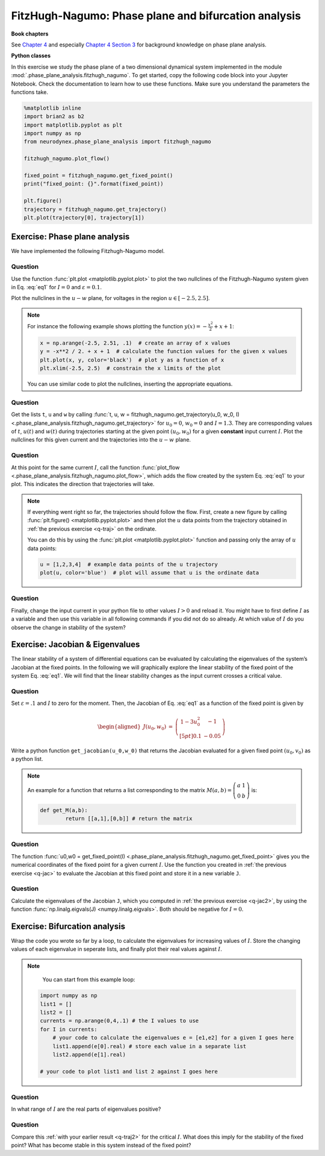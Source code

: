 FitzHugh-Nagumo: Phase plane and bifurcation analysis
=====================================================

**Book chapters**

See `Chapter 4 <Chapter4_>`_ and especially `Chapter 4 Section 3 <Chapter43_>`_ for background knowledge on phase plane analysis.

.. _Chapter4: http://neuronaldynamics.epfl.ch/online/Ch4.html
.. _Chapter43: http://neuronaldynamics.epfl.ch/online/Ch4.S3.html


**Python classes**

In this exercise we study the phase plane of a two dimensional dynamical system implemented in the module :mod:`.phase_plane_analysis.fitzhugh_nagumo`. To get started, copy the following code block into your Jupyter Notebook. Check the documentation to learn how to use these functions. Make sure you understand the parameters the functions take.

.. code-block:: python

      %matplotlib inline
      import brian2 as b2
      import matplotlib.pyplot as plt
      import numpy as np
      from neurodynex.phase_plane_analysis import fitzhugh_nagumo

      fitzhugh_nagumo.plot_flow()

      fixed_point = fitzhugh_nagumo.get_fixed_point()
      print("fixed_point: {}".format(fixed_point))

      plt.figure()
      trajectory = fitzhugh_nagumo.get_trajectory()
      plt.plot(trajectory[0], trajectory[1])



Exercise: Phase plane analysis
------------------------------
We have implemented the following Fitzhugh-Nagumo model.

.. math::
   :label: eq1

   \left[\begin{array}{ccll}
   {\displaystyle \frac{du}{dt}} &=& u\left(1-u^{2}\right)-w+I \equiv F(u,w)\\[.2cm]
   {\displaystyle \frac{dw}{dt}} &=& \varepsilon \left(u -0.5w+1\right) \equiv \varepsilon G(u,w)\, ,\\
   \end{array}\right.


Question
~~~~~~~~

Use the function :func:`plt.plot <matplotlib.pyplot.plot>` to plot the two nullclines of the Fitzhugh-Nagumo system given in Eq. :eq:`eq1` for :math:`I = 0` and :math:`\varepsilon=0.1`.

Plot the nullclines in the :math:`u-w` plane, for voltages in the region :math:`u\in\left[-2.5,2.5\right]`.

.. note::

	For instance the following example shows plotting the function
	:math:`y(x) = -\frac{x^2}{2} + x + 1`:

	.. code-block:: python
		
		x = np.arange(-2.5, 2.51, .1)  # create an array of x values
		y = -x**2 / 2. + x + 1  # calculate the function values for the given x values
		plt.plot(x, y, color='black')  # plot y as a function of x
		plt.xlim(-2.5, 2.5)  # constrain the x limits of the plot

	You can use similar code to plot the nullclines, inserting the appropriate equations.


.. _q-traj:

Question
~~~~~~~~

Get the lists ``t``, ``u`` and  ``w`` by calling :func:`t, u, w = fitzhugh_nagumo.get_trajectory(u_0, w_0, I) <.phase_plane_analysis.fitzhugh_nagumo.get_trajectory>` for :math:`u_0 = 0`, :math:`w_0= 0` and :math:`I = 1.3`. They are corresponding values of :math:`t`, :math:`u(t)` and :math:`w(t)` during trajectories starting at the given point :math:`(u_0,w_0)` for a given **constant** input current :math:`I`. Plot the nullclines for this given current and the trajectories into the :math:`u-w` plane.

Question
~~~~~~~~

At this point for the same current :math:`I`, call the function :func:`plot_flow <.phase_plane_analysis.fitzhugh_nagumo.plot_flow>`, which adds the flow created by the system Eq. :eq:`eq1` to your plot. This indicates the direction that trajectories will take.

.. note::

	If everything went right so far, the trajectories should follow the flow. First, create a new figure by calling :func:`plt.figure() <matplotlib.pyplot.plot>` and then plot the :math:`u` data points from the trajectory obtained in :ref:`the previous exercise <q-traj>` on the ordinate.

	You can do this by using the :func:`plt.plot <matplotlib.pyplot.plot>` function and passing only the array of :math:`u` data points:


	.. code-block:: python

		u = [1,2,3,4]  # example data points of the u trajectory
		plot(u, color='blue')  # plot will assume that u is the ordinate data

.. _q-traj2:

Question
~~~~~~~~

Finally, change the input current in your python file to other values :math:`I>0` and reload it. You might have to first define :math:`I` as a variable and then use this variable in all following commands if you did not do so already. At which value of :math:`I` do you observe the change in stability of the system?


Exercise: Jacobian & Eigenvalues
--------------------------------

The linear stability of a system of differential equations can be evaluated by calculating the eigenvalues of the system’s Jacobian at the fixed points. In the following we will graphically explore the linear stability of the fixed point of the system Eq. :eq:`eq1`. We will find that the linear stability changes as the input current crosses a critical value.

.. _q-jac:

Question
~~~~~~~~
Set :math:`\varepsilon=.1` and :math:`I` to zero for the moment. Then, the Jacobian of Eq. :eq:`eq1` as a function of the fixed point is
given by

.. math::

   \begin{aligned}
   J\left(u_{0},w_{0}\right) & = & \left.\left(\begin{array}{cc}
   1-3u_0^2 & -1\\[5pt]
   0.1 & -0.05
   \end{array}\right)\right.\end{aligned}

Write a python function ``get_jacobian(u_0,w_0)`` that returns
the Jacobian evaluated for a given fixed point :math:`(u_0,v_0)` as a
python list. 

.. note::
	An example for a function that returns a list
	corresponding to the matrix :math:`M(a,b)=\left(\begin{array}{cc}
	a & 1\\
	0 & b
	\end{array}\right)` is:

	.. code-block:: python

		def get_M(a,b):
			return [[a,1],[0,b]] # return the matrix


.. _q-jac2:

Question
~~~~~~~~

The function :func:`u0,w0 = get_fixed_point(I) <.phase_plane_analysis.fitzhugh_nagumo.get_fixed_point>` gives you the numerical coordinates of the fixed point for a given current :math:`I`. Use the function you created in :ref:`the previous exercise <q-jac>` to evaluate the Jacobian at this fixed point and store it in a new variable ``J``.

.. _q-jac3:

Question
~~~~~~~~

Calculate the eigenvalues of the Jacobian ``J``, which you computed in
:ref:`the previous exercise <q-jac2>`, by using the function :func:`np.linalg.eigvals(J) <numpy.linalg.eigvals>`. Both should be negative for :math:`I=0`.


Exercise: Bifurcation analysis
------------------------------

Wrap the code you wrote so far by a loop, to calculate the eigenvalues for increasing values of :math:`I`. Store the changing values of each eigenvalue in seperate lists, and finally plot their real values against :math:`I`. 

.. note::

	You can start from this example loop:
    .. code-block:: py

        import numpy as np
        list1 = []
        list2 = []
        currents = np.arange(0,4,.1) # the I values to use
        for I in currents:
            # your code to calculate the eigenvalues e = [e1,e2] for a given I goes here
            list1.append(e[0].real) # store each value in a separate list
            list2.append(e[1].real)

        # your code to plot list1 and list 2 against I goes here


Question
~~~~~~~~

In what range of :math:`I` are the real parts of eigenvalues positive?

Question
~~~~~~~~

Compare this :ref:`with your earlier result <q-traj2>` for the critical :math:`I`. What does this imply for the stability of the fixed point? What has become stable in this system instead of the fixed point?
